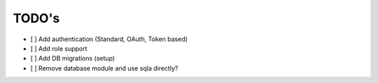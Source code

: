 TODO's
======

- [ ] Add authentication (Standard, OAuth, Token based)
- [ ] Add role support
- [ ] Add DB migrations (setup)
- [ ] Remove database module and use sqla directly?

